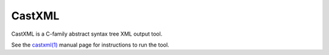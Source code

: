 CastXML
=======

CastXML is a C-family abstract syntax tree XML output tool.

See the `castxml(1)`_ manual page for instructions to run the tool.

.. _`castxml(1)`: doc/manual/castxml.1.rst
